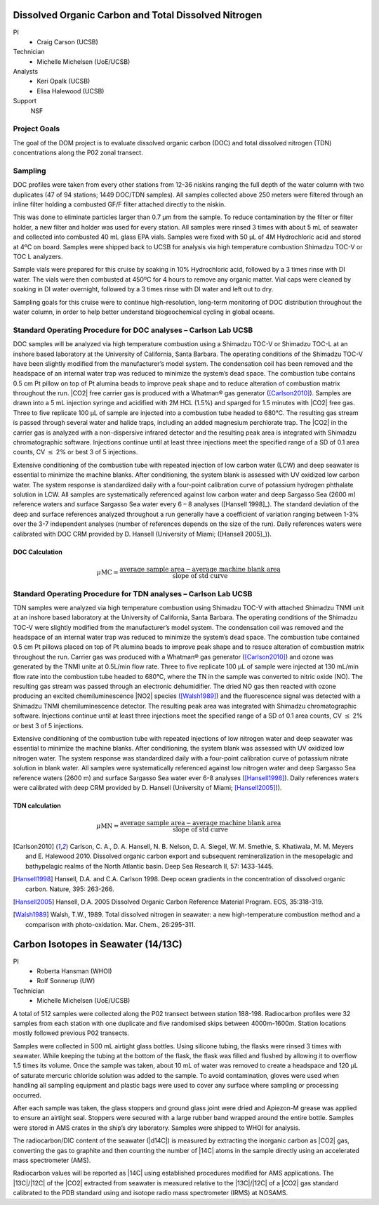 Dissolved Organic Carbon and Total Dissolved Nitrogen
=====================================================

PI
  * Craig Carson (UCSB)
Technician
  * Michelle Michelsen (UoE/UCSB)
Analysts
  * Keri Opalk (UCSB)
  * Elisa Halewood (UCSB)
Support
  NSF

Project Goals
-------------
The goal of the DOM project is to evaluate dissolved organic carbon (DOC) and total dissolved nitrogen (TDN) concentrations along the P02 zonal transect.

Sampling
--------
DOC profiles were taken from every other stations from 12-36 niskins ranging the full depth of the water column with two duplicates (47 of 94 stations; 1449 DOC/TDN samples). 
All samples collected above 250 meters were filtered through an inline filter holding a combusted GF/F filter attached directly to the niskin.

This was done to eliminate particles larger than 0.7 µm from the sample.
To reduce contamination by the filter or filter holder, a new filter and holder was used for every station.
All samples were rinsed 3 times with about 5 mL of seawater and collected into combusted 40 mL glass EPA vials.
Samples were fixed with 50 µL of 4M Hydrochloric acid and stored at 4ºC on board.
Samples were shipped back to UCSB for analysis via high temperature combustion Shimadzu TOC-V or TOC L analyzers.

Sample vials were prepared for this cruise by soaking in 10% Hydrochloric acid, followed by a 3 times rinse with DI water.
The vials were then combusted at 450ºC for 4 hours to remove any organic matter.
Vial caps were cleaned by soaking in DI water overnight, followed by a 3 times rinse with DI water and left out to dry.

Sampling goals for this cruise were to continue high-resolution, long-term monitoring of DOC distribution throughout the water column, in order to help better understand biogeochemical cycling in global oceans.

Standard Operating Procedure for DOC analyses – Carlson Lab UCSB
---------------------------------------------------------------------------------
DOC samples will be analyzed via high temperature combustion using a Shimadzu TOC-V or Shimadzu TOC-L at an inshore based laboratory at the University of California, Santa Barbara. 
The operating conditions of the Shimadzu TOC-V have been slightly modified from the manufacturer’s model system.
The condensation coil has been removed and the headspace of an internal water trap was reduced to minimize the system’s dead space.
The combustion tube contains 0.5 cm Pt pillow on top of Pt alumina beads to improve peak shape and to reduce alteration of combustion matrix throughout the run.
|CO2| free carrier gas is produced with a Whatman® gas generator ([Carlson2010]_).
Samples are drawn into a 5 mL injection syringe and acidified with 2M HCL (1.5%) and sparged for 1.5 minutes with |CO2| free gas.
Three to five replicate 100 µL of sample are injected into a combustion tube headed to 680°C.
The resulting gas stream is passed through several water and halide traps, including an added magnesium perchlorate trap.
The |CO2| in the carrier gas is analyzed with a non-dispersive infrared detector and the resulting peak area is integrated with Shimadzu chromatographic software.
Injections continue until at least three injections meet the specified range of a SD of 0.1 area counts, CV :math:`\leq` 2% or best 3 of 5 injections. 

Extensive conditioning of the combustion tube with repeated injection of low carbon water (LCW) and deep seawater is essential to minimize the machine blanks.
After conditioning, the system blank is assessed with UV oxidized low carbon water.
The system response is standardized daily with a four-point calibration curve of potassium hydrogen phthalate solution in LCW.
All samples are systematically referenced against low carbon water and deep Sargasso Sea (2600 m) reference waters and surface Sargasso Sea water every 6 – 8 analyses ([Hansell 1998]_).
The standard deviation of the deep and surface references analyzed throughout a run generally have a coefficient of variation ranging between 1-3% over the 3-7 independent analyses (number of references depends on the size of the run).
Daily references waters were calibrated with DOC CRM provided by D. Hansell (University of Miami; ([Hansell 2005]_)).

DOC Calculation
'''''''''''''''

.. math::

  \mu\text{MC} = \frac{\text{average sample area} - \text{average machine blank area}}{\text{slope of std curve}}


Standard Operating Procedure for TDN analyses – Carlson Lab UCSB
--------------------------------------------------------------------------------
TDN samples were analyzed via high temperature combustion using Shimadzu TOC-V with attached Shimadzu TNMI unit at an inshore based laboratory at the University of California, Santa Barbara. 
The operating conditions of the Shimadzu TOC-V were slightly modified from the manufacturer’s model system.
The condensation coil was removed and the headspace of an internal water trap was reduced to minimize the system’s dead space.
The combustion tube contained 0.5 cm Pt pillows placed on top of Pt alumina beads to improve peak shape and to resuce alteration of combustion matrix throughout the run.
Carrier gas was produced with a Whatman® gas generator ([Carlson2010]_) and ozone was generated by the TNMI unite at 0.5L/min flow rate.
Three to five replicate 100 µL of sample were injected at 130 mL/min flow rate into the combustion tube headed to 680°C, where the TN in the sample was converted to nitric oxide (NO).
The resulting gas stream was passed through an electronic dehumidifier.
The dried NO gas then reacted with ozone producing an excited chemiluminescence |NO2| species ([Walsh1989]_) and the fluorescence signal was detected with a Shimadzu TNMI chemiluminescence detector.
The resulting peak area was integrated with Shimadzu chromatographic software.
Injections continue until at least three injections meet the specified range of a SD of 0.1 area counts, CV :math:`\leq` 2% or best 3 of 5 injections.

Extensive conditioning of the combustion tube with repeated injections of low nitrogen water and deep seawater was essential to minimize the machine blanks.
After conditioning, the system blank was assessed with UV oxidized low nitrogen water.
The system response was standardized daily with a four-point calibration curve of potassium nitrate solution in blank water.
All samples were systematically referenced against low nitrogen water and deep Sargasso Sea reference waters (2600 m) and surface Sargasso Sea water ever 6-8 analyses ([Hansell1998]_). Daily references waters were calibrated with deep CRM provided by D. Hansell (University of Miami; [Hansell2005]_)).


TDN calculation
'''''''''''''''

.. math::

  \mu\text{MN} = \frac{\text{average sample area} - \text{average machine blank area}}{\text{slope of std curve}}


.. [Carlson2010] Carlson, C. A., D. A. Hansell, N. B. Nelson, D. A. Siegel, W. M. Smethie, S. Khatiwala, M. M. Meyers and E. Halewood 2010. Dissolved organic carbon export and subsequent remineralization in the mesopelagic and bathypelagic realms of the North Atlantic basin. Deep Sea Research II, 57: 1433-1445.

.. [Hansell1998] Hansell, D.A. and C.A. Carlson 1998. Deep ocean gradients in the concentration of dissolved organic carbon. Nature, 395: 263-266.

.. [Hansell2005] Hansell, D.A. 2005  Dissolved Organic Carbon Reference Material Program.  EOS, 35:318-319.

.. [Walsh1989] Walsh, T.W., 1989.  Total dissolved nitrogen in seawater: a new high-temperature combustion method and a comparison with photo-oxidation. Mar. Chem., 26:295-311.








Carbon Isotopes in Seawater (14/13C)
=====================================

PI
  * Roberta Hansman (WHOI)
  * Rolf Sonnerup (UW)
Technician
  * Michelle Michelsen (UoE/UCSB)

A total of 512 samples were collected along the P02 transect between station 188-198.
Radiocarbon profiles were 32 samples from each station with one duplicate and five randomised skips between 4000m-1600m.
Station locations mostly followed previous P02 transects. 

Samples were collected in 500 mL airtight glass bottles.
Using silicone tubing, the flasks were rinsed 3 times with seawater.
While keeping the tubing at the bottom of the flask, the flask was filled and flushed by allowing it to overflow 1.5 times its volume.
Once the sample was taken, about 10 mL of water was removed to create a headspace and 120 µL of saturate mercuric chloride solution was added to the sample.
To avoid contamination, gloves were used when handling all sampling equipment and plastic bags were used to cover any surface where sampling or processing occurred.

After each sample was taken, the glass stoppers and ground glass joint were dried and Apiezon-M grease was applied to ensure an airtight seal.
Stoppers were secured with a large rubber band wrapped around the entire bottle.
Samples were stored in AMS crates in the ship’s dry laboratory.
Samples were shipped to WHOI for analysis.

The radiocarbon/DIC content of the seawater (|d14C|) is measured by extracting the inorganic carbon as |CO2| gas, converting the gas to graphite and then counting the number of |14C| atoms in the sample directly using an accelerated mass spectrometer (AMS).

Radiocarbon values will be reported as |14C| using established procedures modified for AMS applications.
The |13C|/|12C| of the |CO2| extracted from seawater is measured relative to the |13C|/|12C| of a |CO2| gas standard calibrated to the PDB standard using and isotope radio mass spectrometer (IRMS) at NOSAMS. 

